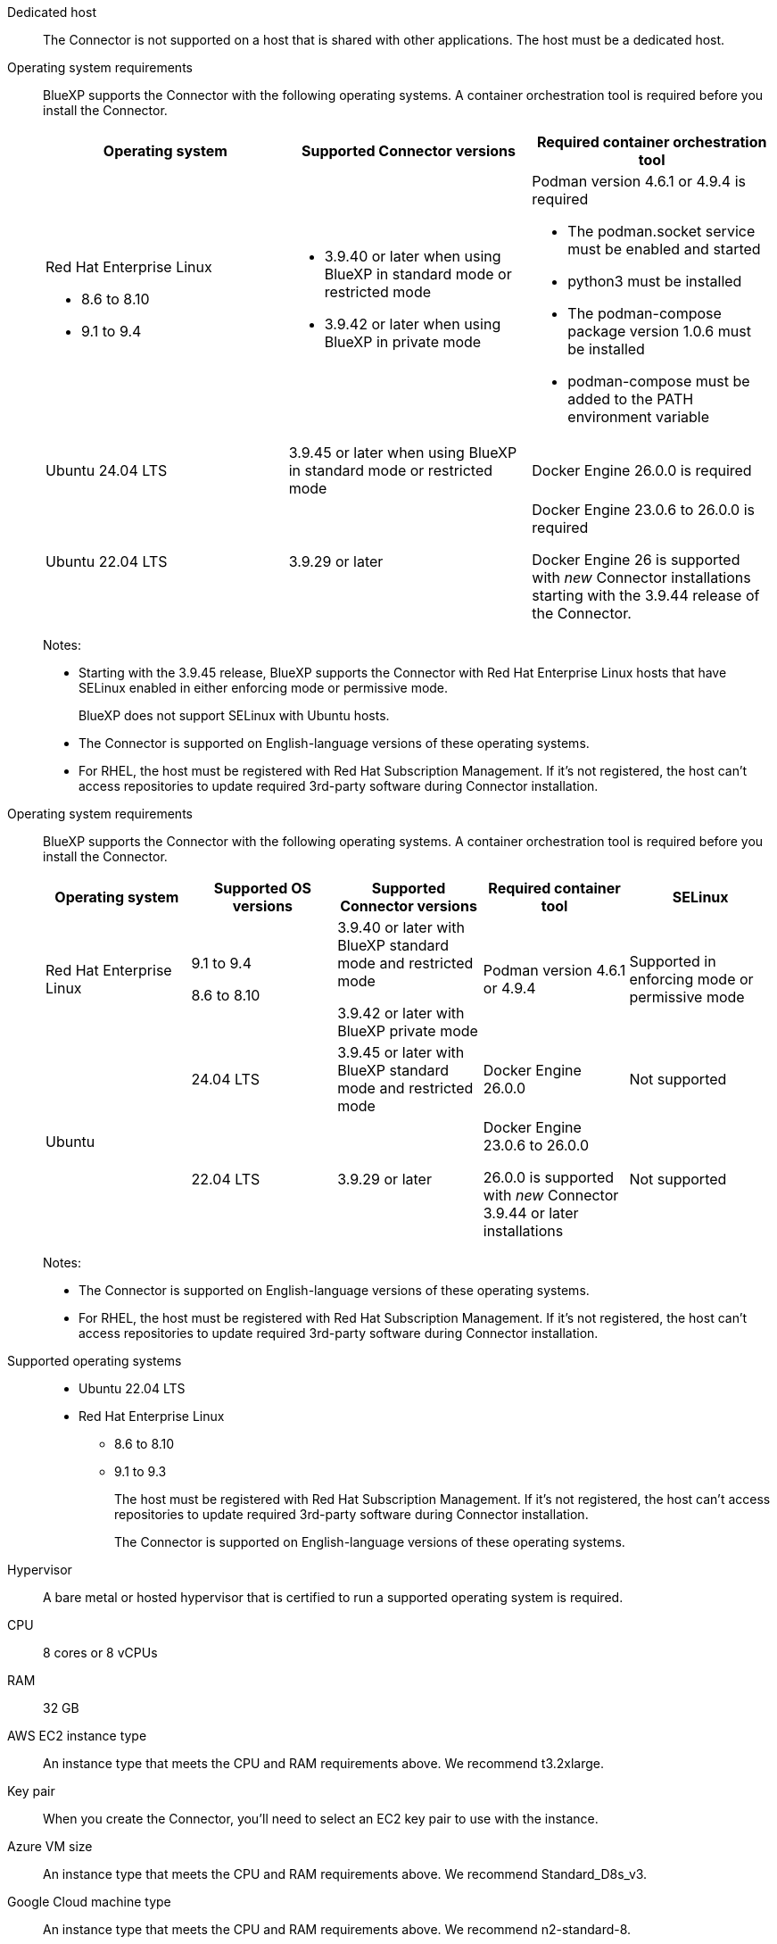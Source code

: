//tag::dedicated[]
Dedicated host::
The Connector is not supported on a host that is shared with other applications. The host must be a dedicated host.
//end::dedicated[]

//tag::os[]
Operating system requirements::
BlueXP supports the Connector with the following operating systems. A container orchestration tool is required before you install the Connector.
+
[cols="2a,2a,2a",options="header"]
|===

| Operating system
| Supported Connector versions
| Required container orchestration tool

| Red Hat Enterprise Linux

* 8.6 to 8.10
* 9.1 to 9.4

|
* 3.9.40 or later when using BlueXP in standard mode or restricted mode
* 3.9.42 or later when using BlueXP in private mode

| Podman version 4.6.1 or 4.9.4 is required

* The podman.socket service must be enabled and started
* python3 must be installed
* The podman-compose package version 1.0.6 must be installed
* podman-compose must be added to the PATH environment variable

| Ubuntu 24.04 LTS
| 3.9.45 or later when using BlueXP in standard mode or restricted mode
| Docker Engine 26.0.0 is required

| Ubuntu 22.04 LTS
| 3.9.29 or later
| Docker Engine 23.0.6 to 26.0.0 is required

Docker Engine 26 is supported with _new_ Connector installations starting with the 3.9.44 release of the Connector.

|===
+
Notes:

* Starting with the 3.9.45 release, BlueXP supports the Connector with Red Hat Enterprise Linux hosts that have SELinux enabled in either enforcing mode or permissive mode.
+
BlueXP does not support SELinux with Ubuntu hosts.
* The Connector is supported on English-language versions of these operating systems.
* For RHEL, the host must be registered with Red Hat Subscription Management. If it's not registered, the host can't access repositories to update required 3rd-party software during Connector installation.
//end::os[]

//tag::os2[]
Operating system requirements::
BlueXP supports the Connector with the following operating systems. A container orchestration tool is required before you install the Connector.
+
[cols="2a,2a,2a,2a,2a",options="header"]
|===

| Operating system
| Supported OS versions
| Supported Connector versions
| Required container tool
| SELinux

| Red Hat Enterprise Linux

|
9.1 to 9.4

8.6 to 8.10

| 3.9.40 or later with BlueXP standard mode and restricted mode

3.9.42 or later with BlueXP private mode

| Podman version 4.6.1 or 4.9.4
| Supported in enforcing mode or permissive mode

.2+| Ubuntu

| 24.04 LTS
| 3.9.45 or later with BlueXP standard mode and restricted mode
| Docker Engine 26.0.0
| Not supported

| 22.04 LTS
| 3.9.29 or later
| Docker Engine 23.0.6 to 26.0.0

26.0.0 is supported with _new_ Connector 3.9.44 or later installations

| Not supported

|===
+
Notes:

* The Connector is supported on English-language versions of these operating systems.
* For RHEL, the host must be registered with Red Hat Subscription Management. If it's not registered, the host can't access repositories to update required 3rd-party software during Connector installation.
//end::os2[]

//tag::os-private[]
Supported operating systems::
* Ubuntu 22.04 LTS
* Red Hat Enterprise Linux 
** 8.6 to 8.10
** 9.1 to 9.3
+
The host must be registered with Red Hat Subscription Management. If it's not registered, the host can't access repositories to update required 3rd-party software during Connector installation.
+
The Connector is supported on English-language versions of these operating systems.
//end::os-private[]

//tag::hypervisor[]
Hypervisor::
A bare metal or hosted hypervisor that is certified to run a supported operating system is required.
//end::hypervisor[]

//tag::cpu-ram[]
CPU:: 8 cores or 8 vCPUs

RAM:: 32 GB
//end::cpu-ram[]

//tag::aws-ec2[]
AWS EC2 instance type::
An instance type that meets the CPU and RAM requirements above. We recommend t3.2xlarge.
//end::aws-ec2[]

//tag::aws-key-pair[]
Key pair::
When you create the Connector, you'll need to select an EC2 key pair to use with the instance.
//end::aws-key-pair[]

//tag::azure-vm[]
Azure VM size::
An instance type that meets the CPU and RAM requirements above. We recommend Standard_D8s_v3.
//end::azure-vm[]

//tag::google-machine[]
Google Cloud machine type::
An instance type that meets the CPU and RAM requirements above. We recommend n2-standard-8.
+
The Connector is supported in Google Cloud on a VM instance with an OS that supports https://cloud.google.com/compute/shielded-vm/docs/shielded-vm[Shielded VM features^]
//end::google-machine[]

//tag::disk-space[]
Disk space in /opt:: 100 GiB of space must be available
+
BlueXP uses `/opt` to install the `/opt/application/netapp` directory and it's contents.

Disk space in /var:: 20 GiB of space must be available
+
BlueXP requires this space in `/var` because Docker or Podman are architected to create the containers within this directory. Specifically, they will create containers in the `/var/lib/containers/storage` directory. External mounts or symlinks do not work for this space.
//end::disk-space[]

//tag::docker[]
Docker Engine:: 
Docker Engine is required on the host before you install the Connector. 
+
* The minimum supported version is 23.0.6.
* The maximum supported version is 26.0.0.
+
Note that Docker Engine 26 is supported with _new_ Connector installations starting with the 3.9.44 release of the Connector. 
+
https://docs.docker.com/engine/install/[View installation instructions^]
//end::docker[]

//tag::podman[]
Podman on RHEL hosts::
Podman is required before you install the Connector on a Red Hat Enterprise Linux host. The following prerequisites must be met for Podman:
+
* Podman version 4.6.1 or 4.9.4 is required
* The podman.socket service must be enabled and started
* python3 must be installed
* The podman-compose package version 1.0.6 must be installed
* podman-compose must be added to the PATH environment variable
//end::podman[]

//tag::docker-engine[]
Docker Engine on Ubuntu hosts::
Docker Engine is required before you install the Connector on an Ubuntu host.
+
[cols="50,50",options="header"]
|===

| Ubuntu version
| Supported Docker Engine versions

| Ubuntu 24.04 LTS
| 26.0.0

| Ubuntu 22.04 LTS
| 23.0.6 to 26.0.0

|===
+
Note that Docker Engine 26 is supported with _new_ Connector installations starting with the 3.9.44 release of the Connector. 
//end::docker-engine[]

//tag::container-req[]
Container orchestration tool:: Depending on your operating system, either Podman or Docker Engine is required before you install the Connector.
+
//end::container-req[]

//tag::podman-req[]
[[podman-versions]]
* Podman is required for Red Hat Enterprise Linux.
+
The following prerequisites must be met for Podman:
+
** Podman version 4.6.1 or 4.9.4 is required
** The podman.socket service must be enabled and started
** python3 must be installed
** The podman-compose package version 1.0.6 must be installed
** podman-compose must be added to the PATH environment variable
//end::podman-req[]

//tag::docker-req[]
* Docker Engine is required for Ubuntu.
+
[cols=3*,options="header,autowidth"]
|===

| Connector version
| Minimum version of Docker Engine
| Maximum version of Docker Engine

| _New_ Connector installation starting with 3.9.44 | 23.0.6 | 26.0.0
| Connectors created prior to the 3.9.44 release | 23.0.6 | 25.0.5
|===
+
https://docs.docker.com/engine/install/[View Docker installation instructions^]
//end::docker-req[]

//tag::docker-req-private[]
* Docker Engine is required for Ubuntu.
+
[cols="50,50",options="header"]
|===

| Ubuntu version
| Supported Docker Engine versions

| Ubuntu 24.04 LTS
| 26.0.0

| Ubuntu 22.04 LTS
| 23.0.6 to 26.0.0

|===
+
** The minimum supported version is 23.0.6.
** The maximum supported version is 26.0.0.
+
Note that Docker Engine 26 is supported with _new_ Connector installations starting with the 3.9.44 release of the Connector. 
//end::container-req[]
